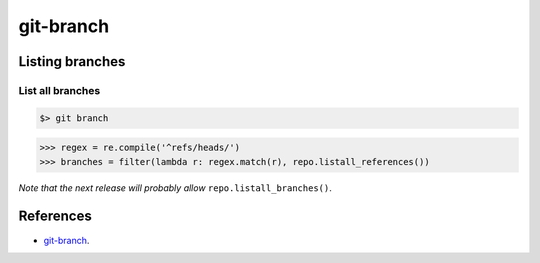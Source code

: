**********************************************************************
git-branch
**********************************************************************

----------------------------------------------------------------------
Listing branches
----------------------------------------------------------------------

======================================================================
List all branches
======================================================================

.. code-block:: bash

    $> git branch

.. code-block:: python

    >>> regex = re.compile('^refs/heads/')
    >>> branches = filter(lambda r: regex.match(r), repo.listall_references())

`Note that the next release will probably allow` ``repo.listall_branches()``.

----------------------------------------------------------------------
References
----------------------------------------------------------------------

- git-branch_.

.. _git-branch: https://www.kernel.org/pub/software/scm/git/docs/git-branch.html
